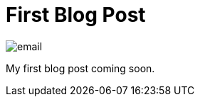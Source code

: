 = First Blog Post
:hp-image: http://www.macfixer.com/images/email.svg


image::http://<www.macfixer.com/images/email.svg>[]

My first blog post coming soon.

